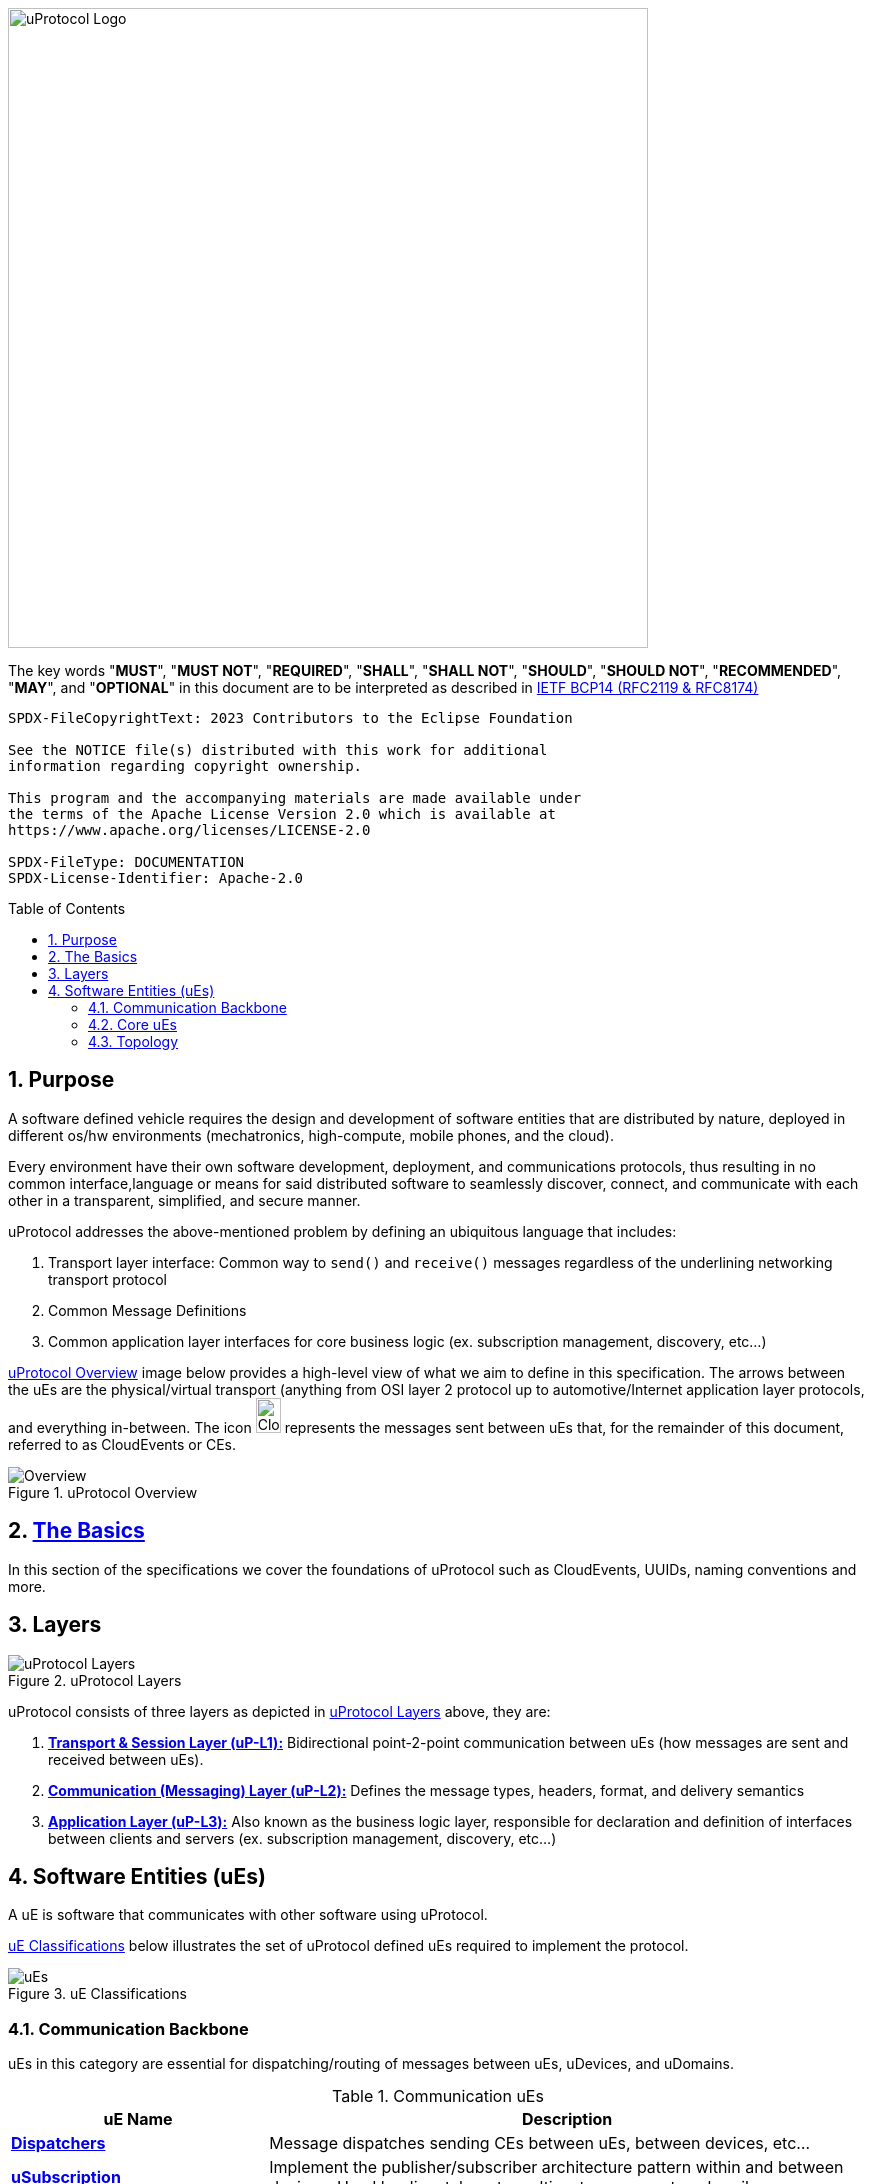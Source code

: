 = Eclipse uProtocol Specification
:toc: preamble
:sectnums:
:showtitle!:

image:https://github.com/eclipse-uprotocol/.github/blob/main/logo/uprotocol_logo.png?raw=true[uProtocol Logo,width=640]

The key words "*MUST*", "*MUST NOT*", "*REQUIRED*", "*SHALL*", "*SHALL NOT*", "*SHOULD*", "*SHOULD NOT*", "*RECOMMENDED*", "*MAY*", and "*OPTIONAL*" in this document are to be interpreted as described in https://www.rfc-editor.org/info/bcp14[IETF BCP14 (RFC2119 & RFC8174)]

----
SPDX-FileCopyrightText: 2023 Contributors to the Eclipse Foundation

See the NOTICE file(s) distributed with this work for additional
information regarding copyright ownership.

This program and the accompanying materials are made available under
the terms of the Apache License Version 2.0 which is available at
https://www.apache.org/licenses/LICENSE-2.0
 
SPDX-FileType: DOCUMENTATION
SPDX-License-Identifier: Apache-2.0
----

== Purpose

A software defined vehicle requires the design and development of software entities that are distributed by nature, deployed in different os/hw environments (mechatronics, high-compute, mobile phones, and the cloud).

Every environment have their own software development, deployment, and communications protocols, thus resulting in no common interface,language or means for said distributed software to seamlessly discover, connect, and communicate with each other in a transparent, simplified, and secure manner.

uProtocol addresses the above-mentioned problem by defining an ubiquitous language that includes:

1. Transport layer interface: Common way to  `send()` and `receive()` messages regardless of the underlining networking transport protocol

2. Common Message Definitions

3. Common application layer interfaces for core business logic (ex. subscription management, discovery, etc...)

<<img-overview>> image below provides a high-level view of what we aim to define in this specification. The arrows between the uEs are the physical/virtual transport (anything from OSI layer 2 protocol up to automotive/Internet application layer protocols, and everything in-between. The icon image:https://cloudevents.io/img/logos/cloudevents-icon-color.png[CloudEvents,25,35] represents the messages sent between uEs that, for the remainder of this document, referred to as CloudEvents or CEs.


.uProtocol Overview
[#img-overview]
image::overview.drawio.svg[Overview]



== link:basics/README.adoc[The Basics]
In this section of the specifications we cover the foundations of uProtocol such as CloudEvents, UUIDs, naming conventions and more.


== Layers

.uProtocol Layers
[#img-layers]
image::layers.drawio.svg[uProtocol Layers]

uProtocol consists of three layers as depicted in <<img-layers>> above, they are:

1. link:up-l1/[*Transport & Session Layer (uP-L1):*] Bidirectional point-2-point communication between uEs (how messages are sent and received between uEs).

2. link:up-l2/[*Communication (Messaging) Layer (uP-L2):*] Defines the message types, headers, format, and delivery semantics

3. link:up-l3/[*Application Layer (uP-L3):*] Also known as the business logic layer, responsible for declaration and definition of interfaces between clients and servers (ex. subscription management, discovery, etc...)


== Software Entities (uEs)
A uE is software that communicates with other software using uProtocol.

<<img-ues>> below illustrates the set of uProtocol defined uEs required to implement the protocol.

.uE Classifications
[#img-ues]
image::ues.drawio.svg[uEs]

=== Communication Backbone

uEs in this category are essential for dispatching/routing of messages between uEs, uDevices, and uDomains.

.Communication uEs
[width=100%",cols="30%,70%"]
|===
|uE Name |Description

|link:up-l2/dispatchers/README.adoc[*Dispatchers*]
|Message dispatches sending CEs between uEs, between devices, etc...

|link:up-l3/usubscription/v3/README.adoc[*uSubscription*]
|Implement the publisher/subscriber architecture pattern within and between devices. Used by dispatchers to multicast messages to subscribers

|===

=== Core uEs
Core uEs are business layer logic to perform a specific function of the protocol highlighted in the table below.

.Core uEs
[width=100%",cols="30%,70%"]
|===
|uE Name |Description

|link:up-l3/udiscovery/v3/README.adoc[*uDiscovery*]
|Discovery (services, devices, topics, methods, properties, etc...)

|link:up-l3/utwin/v1/README.adoc[*uTwin*]
|Local (to the device) caches of published information for subscribed topics

|===

=== Topology
<<img-topology>> below illustrates what a uProtcol topology consists of when all the uEs connected together.

.Topology
[#img-topology]
image::platform_ues.drawio.svg[uProtocol Topology]

NOTE: Please see link:principles.adoc[Guiding Principles] for more information about motivations and high-level requirements/principles driving the specification
